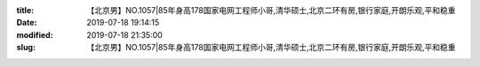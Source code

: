 
:title: 【北京男】NO.1057|85年身高178国家电网工程师小哥,清华硕士,北京二环有房,银行家庭,开朗乐观,平和稳重
:date: 2019-07-18 19:14:15
:modified: 2019-07-18 21:35:00
:slug: 【北京男】NO.1057|85年身高178国家电网工程师小哥,清华硕士,北京二环有房,银行家庭,开朗乐观,平和稳重


.. raw:: html
    :file: html/【北京男】NO.1057|85年身高178国家电网工程师小哥,清华硕士,北京二环有房,银行家庭,开朗乐观,平和稳重.html
